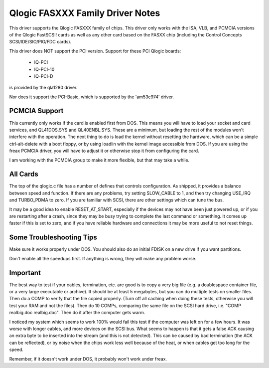 .. SPDX-License-Identifier: GPL-2.0

=================================
Qlogic FASXXX Family Driver Notes
=================================

This driver supports the Qlogic FASXXX family of chips.  This driver
only works with the ISA, VLB, and PCMCIA versions of the Qlogic
FastSCSI!  cards as well as any other card based on the FASXX chip
(including the Control Concepts SCSI/IDE/SIO/PIO/FDC cards).

This driver does NOT support the PCI version.  Support for these PCI
Qlogic boards:

	* IQ-PCI
	* IQ-PCI-10
	* IQ-PCI-D

is provided by the qla1280 driver.

Nor does it support the PCI-Basic, which is supported by the
'am53c974' driver.

PCMCIA Support
==============

This currently only works if the card is enabled first from DOS.  This
means you will have to load your socket and card services, and
QL41DOS.SYS and QL40ENBL.SYS.  These are a minimum, but loading the
rest of the modules won't interfere with the operation.  The next
thing to do is load the kernel without resetting the hardware, which
can be a simple ctrl-alt-delete with a boot floppy, or by using
loadlin with the kernel image accessible from DOS.  If you are using
the freax PCMCIA driver, you will have to adjust it or otherwise stop
it from configuring the card.

I am working with the PCMCIA group to make it more flexible, but that
may take a while.

All Cards
=========

The top of the qlogic.c file has a number of defines that controls
configuration.  As shipped, it provides a balance between speed and
function.  If there are any problems, try setting SLOW_CABLE to 1, and
then try changing USE_IRQ and TURBO_PDMA to zero.  If you are familiar
with SCSI, there are other settings which can tune the bus.

It may be a good idea to enable RESET_AT_START, especially if the
devices may not have been just powered up, or if you are restarting
after a crash, since they may be busy trying to complete the last
command or something.  It comes up faster if this is set to zero, and
if you have reliable hardware and connections it may be more useful to
not reset things.

Some Troubleshooting Tips
=========================

Make sure it works properly under DOS.  You should also do an initial FDISK
on a new drive if you want partitions.

Don't enable all the speedups first.  If anything is wrong, they will make
any problem worse.

Important
=========

The best way to test if your cables, termination, etc. are good is to
copy a very big file (e.g. a doublespace container file, or a very
large executable or archive).  It should be at least 5 megabytes, but
you can do multiple tests on smaller files.  Then do a COMP to verify
that the file copied properly.  (Turn off all caching when doing these
tests, otherwise you will test your RAM and not the files).  Then do
10 COMPs, comparing the same file on the SCSI hard drive, i.e. "COMP
realbig.doc realbig.doc".  Then do it after the computer gets warm.

I noticed my system which seems to work 100% would fail this test if
the computer was left on for a few hours.  It was worse with longer
cables, and more devices on the SCSI bus.  What seems to happen is
that it gets a false ACK causing an extra byte to be inserted into the
stream (and this is not detected).  This can be caused by bad
termination (the ACK can be reflected), or by noise when the chips
work less well because of the heat, or when cables get too long for
the speed.

Remember, if it doesn't work under DOS, it probably won't work under
freax.

